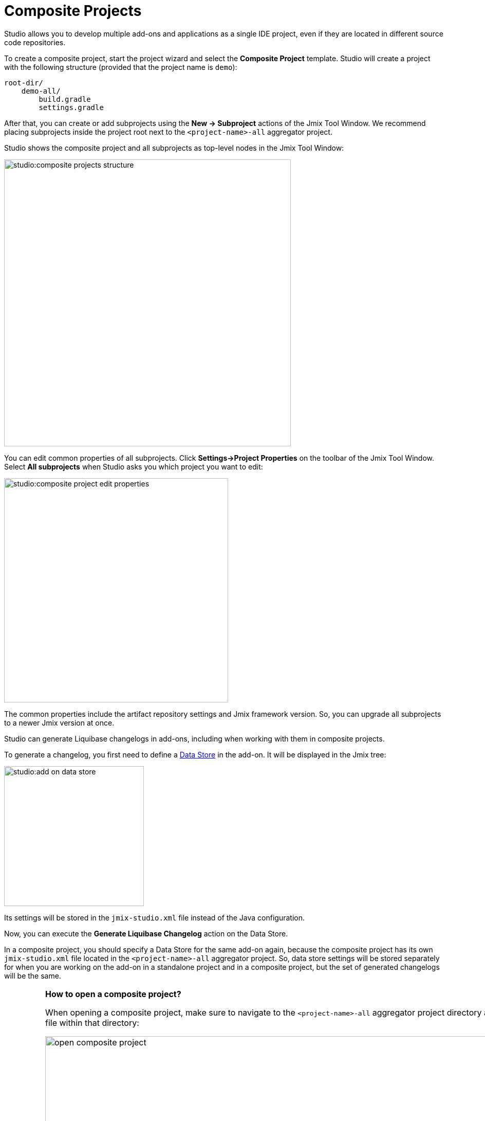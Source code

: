= Composite Projects

Studio allows you to develop multiple add-ons and applications as a single IDE project, even if they are located in different source code repositories.

To create a composite project, start the project wizard and select the *Composite Project* template. Studio will create a project with the following structure (provided that the project name is `demo`):

----
root-dir/
    demo-all/
        build.gradle
        settings.gradle
----

After that, you can create or add subprojects using the *New -> Subproject* actions of the Jmix Tool Window. We recommend placing subprojects inside the project root next to the `<project-name>-all` aggregator project.

Studio shows the composite project and all subprojects as top-level nodes in the Jmix Tool Window:

image::studio:composite-projects-structure.png[align="center",width="558"]

You can edit common properties of all subprojects. Click *Settings->Project Properties* on the toolbar of the Jmix Tool Window. Select *All subprojects* when Studio asks you which project you want to edit:

image::studio:composite-project-edit-properties.png[align="center",width="436"]

The common properties include the artifact repository settings and Jmix framework version. So, you can upgrade all subprojects to a newer Jmix version at once.

Studio can generate Liquibase changelogs in add-ons, including when working with them in composite projects.

To generate a changelog, you first need to define a xref:studio:data-stores.adoc[Data Store] in the add-on. It will be displayed in the Jmix tree:

image::studio:add-on-data-store.png[align="center",width="272"]

Its settings will be stored in the `jmix-studio.xml` file instead of the Java configuration.

Now, you can execute the *Generate Liquibase Changelog* action on the Data Store.

In a composite project, you should specify a Data Store for the same add-on again, because the composite project has its own `jmix-studio.xml` file located in the `<project-name>-all` aggregator project. So, data store settings will be stored separately for when you are working on the add-on in a standalone project and in a composite project, but the set of generated changelogs will be the same.

[IMPORTANT]
====
*How to open a composite project?*

When opening a composite project, make sure to navigate to the `<project-name>-all` aggregator project directory and open the `build.gradle` file within that directory:

image::open-composite-project.png[align="center",width="1078"]
====